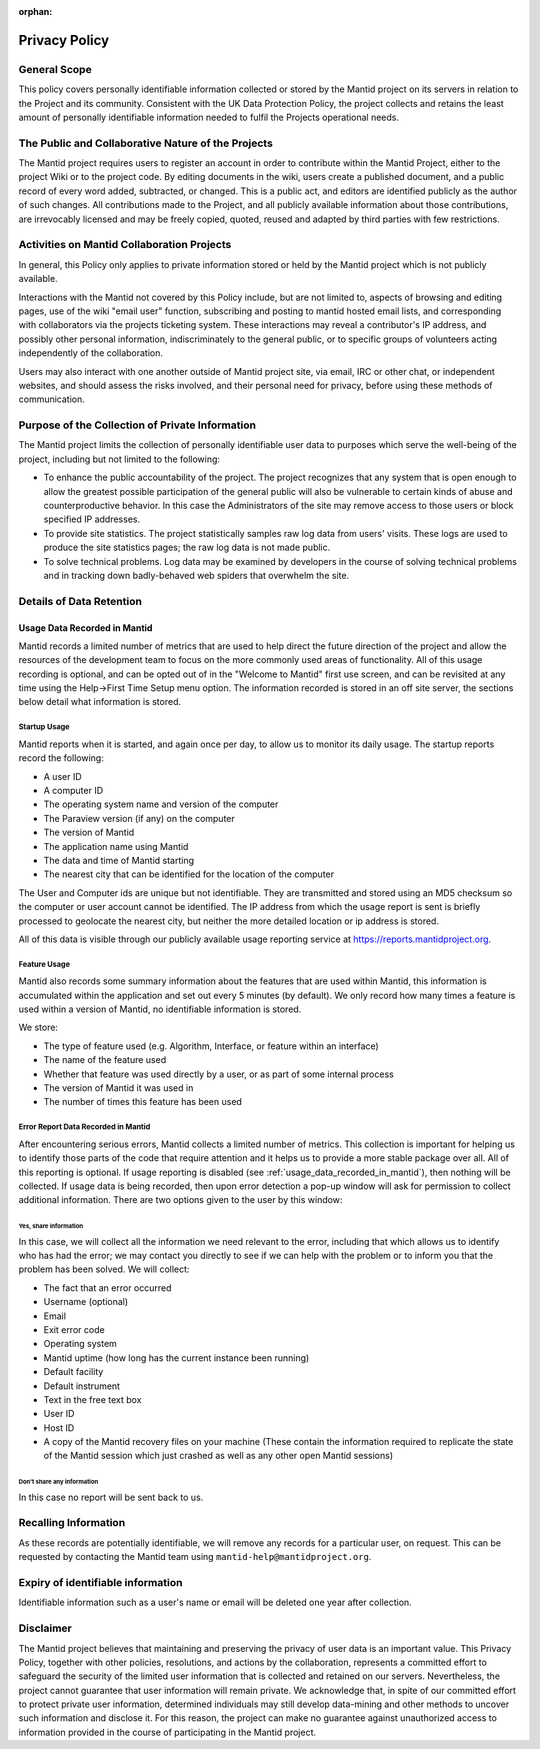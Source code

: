:orphan:

.. _privacy_policy:

Privacy Policy
==============

General Scope
-------------

This policy covers personally identifiable information collected or stored by the Mantid
project on its servers in relation to the Project and its community.
Consistent with the UK Data Protection Policy, the project collects and retains
the least amount of personally identifiable information needed to fulfil the Projects
operational needs.

The Public and Collaborative Nature of the Projects
---------------------------------------------------

The Mantid project requires users to register an account in order to contribute
within the Mantid Project, either to the project Wiki or to the project code.
By editing documents in the wiki, users create a published document,
and a public record of every word added, subtracted, or changed.
This is a public act, and editors are identified publicly as the author of such changes.
All contributions made to the Project, and all publicly available information about
those contributions, are irrevocably licensed and may be freely copied,
quoted, reused and adapted by third parties with few restrictions.

Activities on Mantid Collaboration Projects
-------------------------------------------

In general, this Policy only applies to private information stored or held by the
Mantid project which is not publicly available.

Interactions with the Mantid not covered by this Policy include,
but are not limited to, aspects of browsing and editing pages,
use of the wiki "email user" function, subscribing and posting to mantid
hosted email lists, and corresponding with collaborators via the projects ticketing system.
These interactions may reveal a contributor's IP address, and possibly other personal information,
indiscriminately to the general public, or to specific groups of volunteers acting independently
of the collaboration.

Users may also interact with one another outside of Mantid project site, via email, IRC or other chat,
or independent websites, and should assess the risks involved, and their personal need for
privacy, before using these methods of communication.

Purpose of the Collection of Private Information
------------------------------------------------

The Mantid project limits the collection of personally identifiable user data to
purposes which serve the well-being of the project, including but not limited to
the following:

- To enhance the public accountability of the project.
  The project recognizes that any system that is open enough to allow the greatest
  possible participation of the general public will also be vulnerable to certain
  kinds of abuse and counterproductive behavior.
  In this case the Administrators of the site may remove access to those users or
  block specified IP addresses.

- To provide site statistics. The project statistically samples raw log data from
  users' visits. These logs are used to produce the site statistics pages; the
  raw log data is not made public.

- To solve technical problems. Log data may be examined by developers in the course
  of solving technical problems and in tracking down badly-behaved web spiders that
  overwhelm the site.

Details of Data Retention
-------------------------

.. _usage_data_recorded_in_mantid:

Usage Data Recorded in Mantid
~~~~~~~~~~~~~~~~~~~~~~~~~~~~~

.. image:: /_static/images/workbench_startup_window.png
   :alt: Image of first-time startup screen in Workbench
   :align: right
   :scale: 30 %

Mantid records a limited number of metrics that are
used to help direct the future direction of the
project and allow the resources of the development
team to focus on the more commonly used areas of
functionality.
All of this usage recording is
optional, and can be opted out of in the "Welcome
to Mantid" first use screen, and can be revisited
at any time using the Help->First Time Setup menu
option.
The information recorded is stored in an
off site server, the sections below detail what
information is stored.

Startup Usage
#############

Mantid reports when it is started, and again once per day, to allow us to monitor
its daily usage.
The startup reports record the following:

- A user ID
- A computer ID
- The operating system name and version of the computer
- The Paraview version (if any) on the computer
- The version of Mantid
- The application name using Mantid
- The data and time of Mantid starting
- The nearest city that can be identified for the
  location of the computer

The User and Computer ids are unique but not identifiable.
They are transmitted and stored using an MD5 checksum so the computer or user
account cannot be identified.
The IP address from which the usage report is sent is briefly processed to geolocate
the nearest city, but neither the more detailed location or ip address is stored.

All of this data is visible through our publicly available usage reporting
service at https://reports.mantidproject.org.

Feature Usage
#############

Mantid also records some summary information about the features that are used
within Mantid, this information is accumulated within the application
and set out every 5 minutes (by default).
We only record how many times a feature is used within a version of Mantid,
no identifiable information is stored.

We store:

- The type of feature used (e.g. Algorithm, Interface,
  or feature within an interface)
- The name of the feature used
- Whether that feature was used directly by a
  user, or as part of some internal process
- The version of Mantid it was used in
- The number of times this feature has been used

Error Report Data Recorded in Mantid
####################################

After encountering serious errors, Mantid collects a limited number of metrics.
This collection is important for helping us to identify those parts of
the code that require attention and it helps us to provide a more stable package
over all. All of this reporting is optional.
If usage reporting is disabled (see :ref:`usage_data_recorded_in_mantid`),
then nothing will be collected.
If usage data is being recorded, then upon error detection a pop-up
window will ask for permission to collect additional information.
There are two options given to the user by this window:

Yes, share information
^^^^^^^^^^^^^^^^^^^^^^

In this case, we will collect all the information we need relevant to the error,
including that which allows us to identify who has had the error; we may
contact you directly to see if we can help with the problem
or to inform you that the problem has been solved.
We will collect:

- The fact that an error occurred
- Username (optional)
- Email
- Exit error code
- Operating system
- Mantid uptime (how long has the current instance been running)
- Default facility
- Default instrument
- Text in the free text box
- User ID
- Host ID
- A copy of the Mantid recovery files on your
  machine (These contain the information required
  to replicate the state of the Mantid session
  which just crashed as well as any other open
  Mantid sessions)

Don't share any information
^^^^^^^^^^^^^^^^^^^^^^^^^^^

In this case no report will be sent back to us.

Recalling Information
---------------------

As these records are potentially identifiable, we will remove any records
for a particular user, on request. This can be requested by contacting the
Mantid team using ``mantid-help@mantidproject.org``.

Expiry of identifiable information
------------------------------------

Identifiable information such as a user's name or email will be deleted one year
after collection.

Disclaimer
----------

The Mantid project believes that maintaining and preserving the privacy of
user data is an important value.
This Privacy Policy, together with other policies, resolutions, and actions
by the collaboration, represents a committed effort to safeguard the security
of the limited user information that is collected and retained on our servers.
Nevertheless, the project cannot guarantee that user information will remain
private.
We acknowledge that, in spite of our committed effort to protect private user
information, determined individuals may still develop data-mining and other
methods to uncover such information and disclose it.
For this reason, the project can make no guarantee against unauthorized access
to information provided in the course of participating in the Mantid project.
